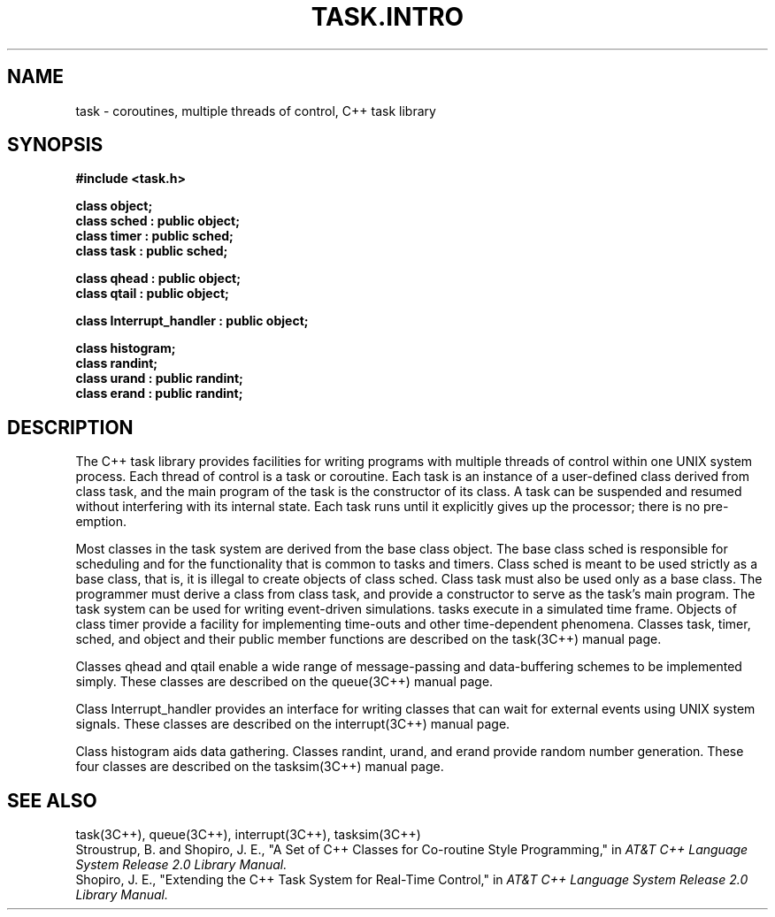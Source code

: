 .  \"ident	"@(#)cls4:man/task/TASK.INTRO.3	1.1"
.  \"Copyright (c) 1984 AT&T
.  \"All Rights Reserved        
.  \"THIS IS UNPUBLISHED PROPRIETARY SOURCE CODE OF AT&T
.  \"The copyright notice above does not evidence any           
.  \"actual or intended publication of such source code.
.TH TASK.INTRO 3C++ "C++ Task Library" " "
.SH NAME
task \- coroutines, multiple threads of control, C++ task library
.SH SYNOPSIS
\f3
.nf
#include <task.h>

class object;
class sched : public object;
class timer : public sched;
class task  : public sched;
.sp
class qhead : public object;
class qtail : public object;
.sp
class Interrupt_handler : public object;
.sp
class histogram;
class randint;
class urand : public randint;
class erand : public randint;

.fi
\f1
.sp-1.5v
.SH DESCRIPTION
The C++ task library provides facilities for writing programs
with multiple threads of control
within one UNIX system process.
Each thread of control is a \f(CWtask\fP or coroutine.
Each \f(CWtask\fP is an instance of a user-defined class derived from class
\f(CWtask\fP,
and the main program of the \f(CWtask\fP is the constructor of its class.
A \f(CWtask\fP can be suspended and resumed without interfering with its 
internal state.
Each \f(CWtask\fP runs until it explicitly gives up the processor;
there is no pre-emption.
.P
Most classes in the task system are derived from the base class
\f(CWobject\fP.
The base class
\f(CWsched\fP
is responsible for scheduling and for the functionality
that is common to \f(CWtask\fPs and \f(CWtimer\fPs.
Class \f(CWsched\fP is meant to be used strictly as a base class,
that is, it is illegal to create objects of class \f(CWsched\fP.
Class \f(CWtask\fP must also be used only as a base class.
The programmer must derive a class from class \f(CWtask\fP,
and provide a constructor to serve as the \f(CWtask\fP's main program.
The task system can be used for writing event-driven simulations.
\f(CWtask\fPs execute in a simulated time frame.
Objects of class \f(CWtimer\fP provide a facility
for implementing time-outs and other time-dependent phenomena.
Classes \f(CWtask\fP, \f(CWtimer\fP, \f(CWsched\fP, and \f(CWobject\fP
and their public member functions are described on the task(3C++)
manual page.
.P
Classes \f(CWqhead\fP and \f(CWqtail\fP
enable a wide range of message-passing and data-buffering schemes
to be implemented simply.
These classes are described on the queue(3C++) manual page.
.P
Class \f(CWInterrupt_handler\fP 
provides an interface for writing classes that can wait
for external events using UNIX system signals.
These classes are described on the interrupt(3C++) manual page.
.P
Class \f(CWhistogram\fP aids data gathering.
Classes \f(CWrandint\fP, \f(CWurand\fP, and \f(CWerand\fP
provide random number generation.
These four classes are described on the tasksim(3C++) manual page.
.SH SEE ALSO
task(3C++), queue(3C++), interrupt(3C++), tasksim(3C++)
.br
Stroustrup, B. and Shopiro, J. E.,
"A Set of C++ Classes for Co-routine Style Programming,"
in
.I "AT&T C++ Language System Release 2.0 Library Manual."
.br
Shopiro, J. E.,
"Extending the C++ Task System for Real-Time Control,"
in
.I "AT&T C++ Language System Release 2.0 Library Manual."
